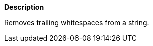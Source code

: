 // This is generated by ESQL's AbstractFunctionTestCase. Do no edit it.

*Description*

Removes trailing whitespaces from a string.
